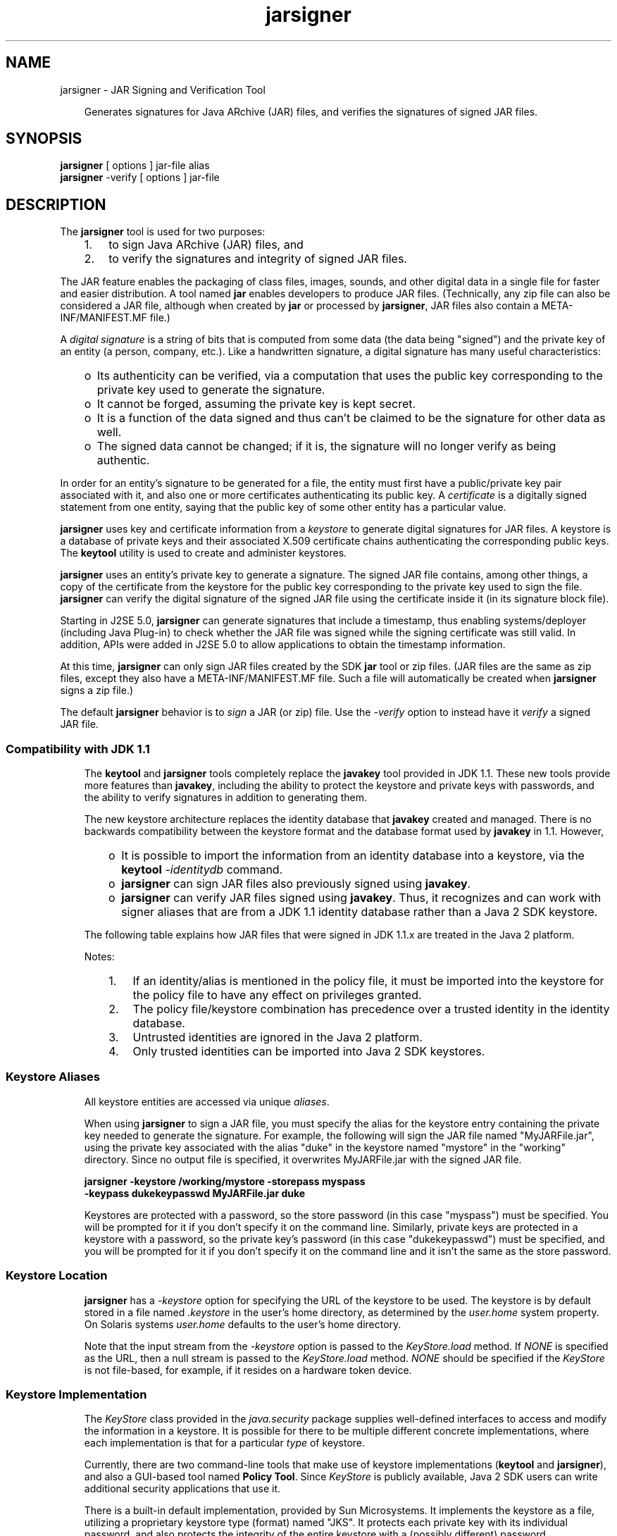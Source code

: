 .'" t
." Copyright 2006 Sun Microsystems, Inc.  All Rights Reserved.
." DO NOT ALTER OR REMOVE COPYRIGHT NOTICES OR THIS FILE HEADER.
."
." This code is free software; you can redistribute it and/or modify it
." under the terms of the GNU General Public License version 2 only, as
." published by the Free Software Foundation.
."
." This code is distributed in the hope that it will be useful, but WITHOUT
." ANY WARRANTY; without even the implied warranty of MERCHANTABILITY or
." FITNESS FOR A PARTICULAR PURPOSE.  See the GNU General Public License
." version 2 for more details (a copy is included in the LICENSE file that
." accompanied this code).
."
." You should have received a copy of the GNU General Public License version
." 2 along with this work; if not, write to the Free Software Foundation,
." Inc., 51 Franklin St, Fifth Floor, Boston, MA 02110-1301 USA.
."
." Please contact Oracle, 500 Oracle Parkway, Redwood Shores, CA 94065 USA
." or visit www.oracle.com if you need additional information or have any
." questions.
." ` 
.TH jarsigner 1 "07 Aug 2006"
." Generated by html2man

.LP
.SH NAME
jarsigner \- JAR Signing and Verification Tool
.LP
.RS 3

.LP
.LP
Generates signatures for Java ARchive (JAR) files, and verifies the signatures of signed JAR files.
.LP
.RE
.SH "SYNOPSIS"
.LP

.LP
.nf
\f3
.fl
\fP\f3jarsigner\fP [ options ] jar\-file alias
.fl
\f3jarsigner\fP \-verify [ options ] jar\-file 
.fl
.fi

.LP
.SH "DESCRIPTION"
.LP

.LP
.LP
The \f3jarsigner\fP tool is used for two purposes:
.LP
.RS 3
.TP 3
1.
to sign Java ARchive (JAR) files, and 
.TP 3
2.
to verify the signatures and integrity of signed JAR files. 
.RE

.LP
.LP
The JAR feature enables the packaging of class files, images, sounds, and other digital data in a single file for faster and easier distribution. A tool named \f3jar\fP enables developers to produce JAR files. (Technically, any zip file can also be considered a JAR file, although when created by \f3jar\fP or processed by \f3jarsigner\fP, JAR files also contain a META\-INF/MANIFEST.MF file.)
.LP
.LP
A \f2digital signature\fP is a string of bits that is computed from some data (the data being "signed") and the private key of an entity (a person, company, etc.). Like a handwritten signature, a digital signature has many useful characteristics:
.LP
.RS 3
.TP 2
o
Its authenticity can be verified, via a computation that uses the public key corresponding to the private key used to generate the signature. 
.TP 2
o
It cannot be forged, assuming the private key is kept secret. 
.TP 2
o
It is a function of the data signed and thus can't be claimed to be the signature for other data as well. 
.TP 2
o
The signed data cannot be changed; if it is, the signature will no longer verify as being authentic. 
.RE

.LP
.LP
In order for an entity's signature to be generated for a file, the entity must first have a public/private key pair associated with it, and also one or more certificates authenticating its public key. A \f2certificate\fP is a digitally signed statement from one entity, saying that the public key of some other entity has a particular value.
.LP
.LP
\f3jarsigner\fP uses key and certificate information from a \f2keystore\fP to generate digital signatures for JAR files. A keystore is a database of private keys and their associated X.509 certificate chains authenticating the corresponding public keys. The \f3keytool\fP utility is used to create and administer keystores.
.LP
.LP
\f3jarsigner\fP uses an entity's private key to generate a signature. The signed JAR file contains, among other things, a copy of the certificate from the keystore for the public key corresponding to the private key used to sign the file. \f3jarsigner\fP can verify the digital signature of the signed JAR file using the certificate inside it (in its signature block file).
.LP
.LP
Starting in J2SE 5.0, \f3jarsigner\fP can generate signatures that include a timestamp, thus enabling systems/deployer (including Java Plug\-in) to check whether the JAR file was signed while the signing certificate was still valid. In addition, APIs were added in J2SE 5.0 to allow applications to obtain the timestamp information.
.LP
.LP
At this time, \f3jarsigner\fP can only sign JAR files created by the SDK \f3jar\fP tool or zip files. (JAR files are the same as zip files, except they also have a META\-INF/MANIFEST.MF file. Such a file will automatically be created when \f3jarsigner\fP signs a zip file.)
.LP
.LP
The default \f3jarsigner\fP behavior is to \f2sign\fP a JAR (or zip) file. Use the \f2\-verify\fP option to instead have it \f2verify\fP a signed JAR file.
.LP
.SS 
Compatibility with JDK 1.1
.LP
.RS 3

.LP
.LP
The \f3keytool\fP and \f3jarsigner\fP tools completely replace the \f3javakey\fP tool provided in JDK 1.1. These new tools provide more features than \f3javakey\fP, including the ability to protect the keystore and private keys with passwords, and the ability to verify signatures in addition to generating them.
.LP
.LP
The new keystore architecture replaces the identity database that \f3javakey\fP created and managed. There is no backwards compatibility between the keystore format and the database format used by \f3javakey\fP in 1.1. However,
.LP
.RS 3
.TP 2
o
It is possible to import the information from an identity database into a keystore, via the \f3keytool\fP \f2\-identitydb\fP command. 
.TP 2
o
\f3jarsigner\fP can sign JAR files also previously signed using \f3javakey\fP. 
.TP 2
o
\f3jarsigner\fP can verify JAR files signed using \f3javakey\fP. Thus, it recognizes and can work with signer aliases that are from a JDK 1.1 identity database rather than a Java 2 SDK keystore. 
.RE

.LP
.LP
The following table explains how JAR files that were signed in JDK 1.1.x are treated in the Java 2 platform.
.LP
.LP
.TS
.if \n+(b.=1 .nr d. \n(.c-\n(c.-1
.de 35
.ps \n(.s
.vs \n(.vu
.in \n(.iu
.if \n(.u .fi
.if \n(.j .ad
.if \n(.j=0 .na
..
.nf
.nr #~ 0
.if n .nr #~ 0.6n
.ds #d .d
.if \(ts\n(.z\(ts\(ts .ds #d nl
.fc
.nr 33 \n(.s
.rm 80 81 82 83 84
.nr 34 \n(.lu
.eo
.am 82
.br
.di a+
.35
.ft \n(.f
.ll \n(34u*1u/6u
.if \n(.l<\n(82 .ll \n(82u
.in 0
\f3Trusted Identity imported into Java 2 Platform keystore from 1.1 database (4)\fP
.br
.di
.nr a| \n(dn
.nr a- \n(dl
..
.ec \
.eo
.am 83
.br
.di b+
.35
.ft \n(.f
.ll \n(34u*1u/6u
.if \n(.l<\n(83 .ll \n(83u
.in 0
\f3Policy File grants privileges to Identity/Alias\fP
.br
.di
.nr b| \n(dn
.nr b- \n(dl
..
.ec \
.eo
.am 84
.br
.di c+
.35
.ft \n(.f
.ll \n(34u*1u/6u
.if \n(.l<\n(84 .ll \n(84u
.in 0
Default privileges granted to all code.
.br
.di
.nr c| \n(dn
.nr c- \n(dl
..
.ec \
.eo
.am 84
.br
.di d+
.35
.ft \n(.f
.ll \n(34u*1u/6u
.if \n(.l<\n(84 .ll \n(84u
.in 0
Default privileges granted to all code.
.br
.di
.nr d| \n(dn
.nr d- \n(dl
..
.ec \
.eo
.am 84
.br
.di e+
.35
.ft \n(.f
.ll \n(34u*1u/6u
.if \n(.l<\n(84 .ll \n(84u
.in 0
Default privileges granted to all code.
.br
.di
.nr e| \n(dn
.nr e- \n(dl
..
.ec \
.eo
.am 84
.br
.di f+
.35
.ft \n(.f
.ll \n(34u*1u/6u
.if \n(.l<\n(84 .ll \n(84u
.in 0
Default privileges granted to all code. (3)
.br
.di
.nr f| \n(dn
.nr f- \n(dl
..
.ec \
.eo
.am 84
.br
.di g+
.35
.ft \n(.f
.ll \n(34u*1u/6u
.if \n(.l<\n(84 .ll \n(84u
.in 0
Default privileges granted to all code. (1,3)
.br
.di
.nr g| \n(dn
.nr g- \n(dl
..
.ec \
.eo
.am 84
.br
.di h+
.35
.ft \n(.f
.ll \n(34u*1u/6u
.if \n(.l<\n(84 .ll \n(84u
.in 0
Default privileges granted to all code plus privileges granted in policy file.
.br
.di
.nr h| \n(dn
.nr h- \n(dl
..
.ec \
.eo
.am 84
.br
.di i+
.35
.ft \n(.f
.ll \n(34u*1u/6u
.if \n(.l<\n(84 .ll \n(84u
.in 0
Default privileges granted to all code plus privileges granted in policy file. (2)
.br
.di
.nr i| \n(dn
.nr i- \n(dl
..
.ec \
.35
.nf
.ll \n(34u
.nr 80 0
.nr 38 \w\f3JAR File Type\fP
.if \n(80<\n(38 .nr 80 \n(38
.nr 38 \wSigned JAR
.if \n(80<\n(38 .nr 80 \n(38
.nr 38 \wUnsigned JAR
.if \n(80<\n(38 .nr 80 \n(38
.nr 38 \wSigned JAR
.if \n(80<\n(38 .nr 80 \n(38
.nr 38 \wSigned JAR
.if \n(80<\n(38 .nr 80 \n(38
.nr 38 \wSigned JAR
.if \n(80<\n(38 .nr 80 \n(38
.nr 38 \wSigned JAR
.if \n(80<\n(38 .nr 80 \n(38
.nr 38 \wSigned JAR
.if \n(80<\n(38 .nr 80 \n(38
.nr 38 \wSigned JAR
.if \n(80<\n(38 .nr 80 \n(38
.nr 38 \wSigned JAR
.if \n(80<\n(38 .nr 80 \n(38
.nr 38 \wSigned JAR
.if \n(80<\n(38 .nr 80 \n(38
.80
.rm 80
.nr 81 0
.nr 38 \w\f3Identity in 1.1 database\fP
.if \n(81<\n(38 .nr 81 \n(38
.nr 38 \wNO
.if \n(81<\n(38 .nr 81 \n(38
.nr 38 \wNO
.if \n(81<\n(38 .nr 81 \n(38
.nr 38 \wNO
.if \n(81<\n(38 .nr 81 \n(38
.nr 38 \wYES/Untrusted
.if \n(81<\n(38 .nr 81 \n(38
.nr 38 \wYES/Untrusted
.if \n(81<\n(38 .nr 81 \n(38
.nr 38 \wNO
.if \n(81<\n(38 .nr 81 \n(38
.nr 38 \wYES/Trusted
.if \n(81<\n(38 .nr 81 \n(38
.nr 38 \wYES/Trusted
.if \n(81<\n(38 .nr 81 \n(38
.nr 38 \wYES/Trusted
.if \n(81<\n(38 .nr 81 \n(38
.nr 38 \wYES/Trusted
.if \n(81<\n(38 .nr 81 \n(38
.81
.rm 81
.nr 82 0
.nr 38 \wNO
.if \n(82<\n(38 .nr 82 \n(38
.nr 38 \wNO
.if \n(82<\n(38 .nr 82 \n(38
.nr 38 \wYES
.if \n(82<\n(38 .nr 82 \n(38
.nr 38 \wNO
.if \n(82<\n(38 .nr 82 \n(38
.nr 38 \wNO
.if \n(82<\n(38 .nr 82 \n(38
.nr 38 \wYES
.if \n(82<\n(38 .nr 82 \n(38
.nr 38 \wYES
.if \n(82<\n(38 .nr 82 \n(38
.nr 38 \wNO
.if \n(82<\n(38 .nr 82 \n(38
.nr 38 \wYES
.if \n(82<\n(38 .nr 82 \n(38
.nr 38 \wNO
.if \n(82<\n(38 .nr 82 \n(38
.82
.rm 82
.nr 38 \n(a-
.if \n(82<\n(38 .nr 82 \n(38
.nr 83 0
.nr 38 \wNO
.if \n(83<\n(38 .nr 83 \n(38
.nr 38 \wNO
.if \n(83<\n(38 .nr 83 \n(38
.nr 38 \wNO
.if \n(83<\n(38 .nr 83 \n(38
.nr 38 \wNO
.if \n(83<\n(38 .nr 83 \n(38
.nr 38 \wYES
.if \n(83<\n(38 .nr 83 \n(38
.nr 38 \wYES
.if \n(83<\n(38 .nr 83 \n(38
.nr 38 \wYES
.if \n(83<\n(38 .nr 83 \n(38
.nr 38 \wNO
.if \n(83<\n(38 .nr 83 \n(38
.nr 38 \wNO
.if \n(83<\n(38 .nr 83 \n(38
.nr 38 \wYES
.if \n(83<\n(38 .nr 83 \n(38
.83
.rm 83
.nr 38 \n(b-
.if \n(83<\n(38 .nr 83 \n(38
.nr 84 0
.nr 38 \w\f3Privileges Granted\fP
.if \n(84<\n(38 .nr 84 \n(38
.nr 38 \wAll privileges
.if \n(84<\n(38 .nr 84 \n(38
.nr 38 \wAll privileges (1)
.if \n(84<\n(38 .nr 84 \n(38
.nr 38 \wAll privileges (1)
.if \n(84<\n(38 .nr 84 \n(38
.84
.rm 84
.nr 38 \n(c-
.if \n(84<\n(38 .nr 84 \n(38
.nr 38 \n(d-
.if \n(84<\n(38 .nr 84 \n(38
.nr 38 \n(e-
.if \n(84<\n(38 .nr 84 \n(38
.nr 38 \n(f-
.if \n(84<\n(38 .nr 84 \n(38
.nr 38 \n(g-
.if \n(84<\n(38 .nr 84 \n(38
.nr 38 \n(h-
.if \n(84<\n(38 .nr 84 \n(38
.nr 38 \n(i-
.if \n(84<\n(38 .nr 84 \n(38
.35
.nf
.ll \n(34u
.nr 38 1n
.nr 79 0
.nr 40 \n(79+(0*\n(38)
.nr 80 +\n(40
.nr 41 \n(80+(3*\n(38)
.nr 81 +\n(41
.nr 42 \n(81+(3*\n(38)
.nr 82 +\n(42
.nr 43 \n(82+(3*\n(38)
.nr 83 +\n(43
.nr 44 \n(83+(3*\n(38)
.nr 84 +\n(44
.nr TW \n(84
.if t .if \n(TW>\n(.li .tm Table at line 161 file Input is too wide - \n(TW units
.fc  
.nr #T 0-1
.nr #a 0-1
.eo
.de T#
.ds #d .d
.if \(ts\n(.z\(ts\(ts .ds #d nl
.mk ##
.nr ## -1v
.ls 1
.ls
..
.ec
.ne \n(a|u+\n(.Vu
.ne \n(b|u+\n(.Vu
.if (\n(a|+\n(#^-1v)>\n(#- .nr #- +(\n(a|+\n(#^-\n(#--1v)
.if (\n(b|+\n(#^-1v)>\n(#- .nr #- +(\n(b|+\n(#^-\n(#--1v)
.ta \n(80u \n(81u \n(82u \n(83u \n(84u 
.nr 31 \n(.f
.nr 35 1m
\&\h'|\n(40u'\f3JAR File Type\fP\h'|\n(41u'\f3Identity in 1.1 database\fP\h'|\n(42u'\h'|\n(43u'\h'|\n(44u'\f3Privileges Granted\fP
.mk ##
.nr 31 \n(##
.sp |\n(##u-1v
.nr 37 \n(42u
.in +\n(37u
.a+
.in -\n(37u
.mk 32
.if \n(32>\n(31 .nr 31 \n(32
.sp |\n(##u-1v
.nr 37 \n(43u
.in +\n(37u
.b+
.in -\n(37u
.mk 32
.if \n(32>\n(31 .nr 31 \n(32
.sp |\n(31u
.ne \n(c|u+\n(.Vu
.if (\n(c|+\n(#^-1v)>\n(#- .nr #- +(\n(c|+\n(#^-\n(#--1v)
.ta \n(80u \n(81u \n(82u \n(83u \n(84u 
.nr 31 \n(.f
.nr 35 1m
\&\h'|\n(40u'Signed JAR\h'|\n(41u'NO\h'|\n(42u'NO\h'|\n(43u'NO\h'|\n(44u'
.mk ##
.nr 31 \n(##
.sp |\n(##u-1v
.nr 37 \n(44u
.in +\n(37u
.c+
.in -\n(37u
.mk 32
.if \n(32>\n(31 .nr 31 \n(32
.sp |\n(31u
.ne \n(d|u+\n(.Vu
.if (\n(d|+\n(#^-1v)>\n(#- .nr #- +(\n(d|+\n(#^-\n(#--1v)
.ta \n(80u \n(81u \n(82u \n(83u \n(84u 
.nr 31 \n(.f
.nr 35 1m
\&\h'|\n(40u'Unsigned JAR\h'|\n(41u'NO\h'|\n(42u'NO\h'|\n(43u'NO\h'|\n(44u'
.mk ##
.nr 31 \n(##
.sp |\n(##u-1v
.nr 37 \n(44u
.in +\n(37u
.d+
.in -\n(37u
.mk 32
.if \n(32>\n(31 .nr 31 \n(32
.sp |\n(31u
.ne \n(e|u+\n(.Vu
.if (\n(e|+\n(#^-1v)>\n(#- .nr #- +(\n(e|+\n(#^-\n(#--1v)
.ta \n(80u \n(81u \n(82u \n(83u \n(84u 
.nr 31 \n(.f
.nr 35 1m
\&\h'|\n(40u'Signed JAR\h'|\n(41u'NO\h'|\n(42u'YES\h'|\n(43u'NO\h'|\n(44u'
.mk ##
.nr 31 \n(##
.sp |\n(##u-1v
.nr 37 \n(44u
.in +\n(37u
.e+
.in -\n(37u
.mk 32
.if \n(32>\n(31 .nr 31 \n(32
.sp |\n(31u
.ne \n(f|u+\n(.Vu
.if (\n(f|+\n(#^-1v)>\n(#- .nr #- +(\n(f|+\n(#^-\n(#--1v)
.ta \n(80u \n(81u \n(82u \n(83u \n(84u 
.nr 31 \n(.f
.nr 35 1m
\&\h'|\n(40u'Signed JAR\h'|\n(41u'YES/Untrusted\h'|\n(42u'NO\h'|\n(43u'NO\h'|\n(44u'
.mk ##
.nr 31 \n(##
.sp |\n(##u-1v
.nr 37 \n(44u
.in +\n(37u
.f+
.in -\n(37u
.mk 32
.if \n(32>\n(31 .nr 31 \n(32
.sp |\n(31u
.ne \n(g|u+\n(.Vu
.if (\n(g|+\n(#^-1v)>\n(#- .nr #- +(\n(g|+\n(#^-\n(#--1v)
.ta \n(80u \n(81u \n(82u \n(83u \n(84u 
.nr 31 \n(.f
.nr 35 1m
\&\h'|\n(40u'Signed JAR\h'|\n(41u'YES/Untrusted\h'|\n(42u'NO\h'|\n(43u'YES\h'|\n(44u'
.mk ##
.nr 31 \n(##
.sp |\n(##u-1v
.nr 37 \n(44u
.in +\n(37u
.g+
.in -\n(37u
.mk 32
.if \n(32>\n(31 .nr 31 \n(32
.sp |\n(31u
.ne \n(h|u+\n(.Vu
.if (\n(h|+\n(#^-1v)>\n(#- .nr #- +(\n(h|+\n(#^-\n(#--1v)
.ta \n(80u \n(81u \n(82u \n(83u \n(84u 
.nr 31 \n(.f
.nr 35 1m
\&\h'|\n(40u'Signed JAR\h'|\n(41u'NO\h'|\n(42u'YES\h'|\n(43u'YES\h'|\n(44u'
.mk ##
.nr 31 \n(##
.sp |\n(##u-1v
.nr 37 \n(44u
.in +\n(37u
.h+
.in -\n(37u
.mk 32
.if \n(32>\n(31 .nr 31 \n(32
.sp |\n(31u
.ne \n(i|u+\n(.Vu
.if (\n(i|+\n(#^-1v)>\n(#- .nr #- +(\n(i|+\n(#^-\n(#--1v)
.ta \n(80u \n(81u \n(82u \n(83u \n(84u 
.nr 31 \n(.f
.nr 35 1m
\&\h'|\n(40u'Signed JAR\h'|\n(41u'YES/Trusted\h'|\n(42u'YES\h'|\n(43u'YES\h'|\n(44u'
.mk ##
.nr 31 \n(##
.sp |\n(##u-1v
.nr 37 \n(44u
.in +\n(37u
.i+
.in -\n(37u
.mk 32
.if \n(32>\n(31 .nr 31 \n(32
.sp |\n(31u
.ta \n(80u \n(81u \n(82u \n(83u \n(84u 
.nr 31 \n(.f
.nr 35 1m
\&\h'|\n(40u'Signed JAR\h'|\n(41u'YES/Trusted\h'|\n(42u'NO\h'|\n(43u'NO\h'|\n(44u'All privileges
.ta \n(80u \n(81u \n(82u \n(83u \n(84u 
.nr 31 \n(.f
.nr 35 1m
\&\h'|\n(40u'Signed JAR\h'|\n(41u'YES/Trusted\h'|\n(42u'YES\h'|\n(43u'NO\h'|\n(44u'All privileges (1)
.ta \n(80u \n(81u \n(82u \n(83u \n(84u 
.nr 31 \n(.f
.nr 35 1m
\&\h'|\n(40u'Signed JAR\h'|\n(41u'YES/Trusted\h'|\n(42u'NO\h'|\n(43u'YES\h'|\n(44u'All privileges (1)
.fc
.nr T. 1
.T# 1
.35
.rm a+
.rm b+
.rm c+
.rm d+
.rm e+
.rm f+
.rm g+
.rm h+
.rm i+
.TE
.if \n-(b.=0 .nr c. \n(.c-\n(d.-42

.LP
.LP
Notes:
.LP
.RS 3
.TP 3
1.
If an identity/alias is mentioned in the policy file, it must be imported into the keystore for the policy file to have any effect on privileges granted. 
.TP 3
2.
The policy file/keystore combination has precedence over a trusted identity in the identity database. 
.TP 3
3.
Untrusted identities are ignored in the Java 2 platform. 
.TP 3
4.
Only trusted identities can be imported into Java 2 SDK keystores. 
.RE

.LP
.SS 
Keystore Aliases
.LP
.RS 3

.LP
.LP
All keystore entities are accessed via unique \f2aliases\fP.
.LP
.LP
When using \f3jarsigner\fP to sign a JAR file, you must specify the alias for the keystore entry containing the private key needed to generate the signature. For example, the following will sign the JAR file named "MyJARFile.jar", using the private key associated with the alias "duke" in the keystore named "mystore" in the "working" directory. Since no output file is specified, it overwrites MyJARFile.jar with the signed JAR file.
.LP
.nf
\f3
.fl
    jarsigner \-keystore /working/mystore \-storepass myspass
.fl
      \-keypass dukekeypasswd MyJARFile.jar duke 
.fl
\fP
.fi

.LP
.LP
Keystores are protected with a password, so the store password (in this case "myspass") must be specified. You will be prompted for it if you don't specify it on the command line. Similarly, private keys are protected in a keystore with a password, so the private key's password (in this case "dukekeypasswd") must be specified, and you will be prompted for it if you don't specify it on the command line and it isn't the same as the store password.
.LP
.RE
.SS 
Keystore Location
.LP
.RS 3

.LP
.LP
\f3jarsigner\fP has a \f2\-keystore\fP option for specifying the URL of the keystore to be used. The keystore is by default stored in a file named \f2.keystore\fP in the user's home directory, as determined by the \f2user.home\fP system property. On Solaris systems \f2user.home\fP defaults to the user's home directory.
.LP
.LP
Note that the input stream from the \f2\-keystore\fP option is passed to the \f2KeyStore.load\fP method. If \f2NONE\fP is specified as the URL, then a null stream is passed to the \f2KeyStore.load\fP method. \f2NONE\fP should be specified if the \f2KeyStore\fP is not file\-based, for example, if it resides on a hardware token device.
.LP
.RE
.SS 
Keystore Implementation
.LP
.RS 3

.LP
.LP
The \f2KeyStore\fP class provided in the \f2java.security\fP package supplies well\-defined interfaces to access and modify the information in a keystore. It is possible for there to be multiple different concrete implementations, where each implementation is that for a particular \f2type\fP of keystore.
.LP
.LP
Currently, there are two command\-line tools that make use of keystore implementations (\f3keytool\fP and \f3jarsigner\fP), and also a GUI\-based tool named \f3Policy Tool\fP. Since \f2KeyStore\fP is publicly available, Java 2 SDK users can write additional security applications that use it.
.LP
.LP
There is a built\-in default implementation, provided by Sun Microsystems. It implements the keystore as a file, utilizing a proprietary keystore type (format) named "JKS". It protects each private key with its individual password, and also protects the integrity of the entire keystore with a (possibly different) password.
.LP
.LP
Keystore implementations are provider\-based. More specifically, the application interfaces supplied by \f2KeyStore\fP are implemented in terms of a "Service Provider Interface" (SPI). That is, there is a corresponding abstract \f2KeystoreSpi\fP class, also in the \f2java.security\fP package, which defines the Service Provider Interface methods that "providers" must implement. (The term "provider" refers to a package or a set of packages that supply a concrete implementation of a subset of services that can be accessed by the Java Security API.) Thus, to provide a keystore implementation, clients must implement a provider and supply a KeystoreSpi subclass implementation, as described in 
.na
\f2How to Implement a Provider for the Java Cryptography Architecture\fP @
.fi
http://java.sun.com/javase/6/docs/technotes/guides/security/HowToImplAProvider.html.
.LP
.LP
Applications can choose different \f2types\fP of keystore implementations from different providers, using the "getInstance" factory method supplied in the \f2KeyStore\fP class. A keystore type defines the storage and data format of the keystore information, and the algorithms used to protect private keys in the keystore and the integrity of the keystore itself. Keystore implementations of different types are not compatible.
.LP
.LP
\f3keytool\fP works on any file\-based keystore implementation. (It treats the keytore location that is passed to it at the command line as a filename and converts it to a FileInputStream, from which it loads the keystore information.) The \f3jarsigner\fP and \f3policytool\fP tools, on the other hand, can read a keystore from any location that can be specified using a URL.
.LP
.LP
For \f3jarsigner\fP and \f3keytool\fP, you can specify a keystore type at the command line, via the \f2\-storetype\fP option. For \f3Policy Tool\fP, you can specify a keystore type via the "Change Keystore" command in the Edit menu.
.LP
.LP
If you don't explicitly specify a keystore type, the tools choose a keystore implementation based simply on the value of the \f2keystore.type\fP property specified in the security properties file. The security properties file is called \f2java.security\fP, and it resides in the SDK security properties directory, \f2java.home\fP/lib/security, where \f2java.home\fP is the runtime environment's directory (the \f2jre\fP directory in the SDK or the top\-level directory of the Java 2 Runtime Environment).
.LP
.LP
Each tool gets the \f2keystore.type\fP value and then examines all the currently\-installed providers until it finds one that implements keystores of that type. It then uses the keystore implementation from that provider.
.LP
.LP
The \f2KeyStore\fP class defines a static method named \f2getDefaultType\fP that lets applications and applets retrieve the value of the \f2keystore.type\fP property. The following line of code creates an instance of the default keystore type (as specified in the \f2keystore.type\fP property):
.LP
.nf
\f3
.fl
    KeyStore keyStore = KeyStore.getInstance(KeyStore.getDefaultType());
.fl
\fP
.fi

.LP
.LP
The default keystore type is "jks" (the proprietary type of the keystore implementation provided by Sun). This is specified by the following line in the security properties file:
.LP
.nf
\f3
.fl
    keystore.type=jks
.fl
\fP
.fi

.LP
.LP
Note: Case doesn't matter in keystore type designations. For example, "JKS" would be considered the same as "jks".
.LP
.LP
To have the tools utilize a keystore implementation other than the default, change that line to specify a different keystore type. For example, if you have a provider package that supplies a keystore implementation for a keystore type called "pkcs12", change the line to
.LP
.nf
\f3
.fl
    keystore.type=pkcs12
.fl
\fP
.fi

.LP
.LP
Note that if you us the PKCS#11 provider package, you should refer to the 
.na
\f2KeyTool and JarSigner\fP @
.fi
http://java.sun.com/javase/6/docs/technotes/guides/security/p11guide.html#keytooljarsigner section of the Java PKCS#11 Reference Guide for details.
.LP
.RE
.RE
.SS 
Supported Algorithms
.LP
.RS 3

.LP
.LP
By default, \f3jarsigner\fP signs a JAR file using either
.LP
.RS 3
.TP 2
o
DSA (Digital Signature Algorithm) with the SHA\-1 digest algorithm, or 
.TP 2
o
the RSA algorithm with the MD5 digest algorithm. 
.RE

.LP
.LP
That is, if the signer's public and private keys are DSA keys, \f3jarsigner\fP will sign the JAR file using the "SHA1withDSA" algorithm. If the signer's keys are RSA keys, \f3jarsigner\fP will attempt to sign the JAR file using the "MD5withRSA" algorithm.
.LP
.LP
These default signature algorithms can be overridden using the \f2\-sigalg\fP option.
.LP
.RE
.SS 
The Signed JAR File
.LP
.RS 3

.LP
.LP
When \f3jarsigner\fP is used to sign a JAR file, the output signed JAR file is exactly the same as the input JAR file, except that it has two additional files placed in the META\-INF directory:
.LP
.RS 3
.TP 2
o
a signature file, with a .SF extension, and 
.TP 2
o
a signature block file, with a .DSA extension. 
.RE

.LP
.LP
The base file names for these two files come from the value of the \f2\-sigFile\fP option. For example, if the option appears as
.LP
.nf
\f3
.fl
  \-sigFile MKSIGN
.fl
\fP
.fi

.LP
.LP
the files are named "MKSIGN.SF" and "MKSIGN.DSA".
.LP
.LP
If no \f2\-sigfile\fP option appears on the command line, the base file name for the .SF and .DSA files will be the first 8 characters of the alias name specified on the command line, all converted to upper case. If the alias name has fewer than 8 characters, the full alias name is used. If the alias name contains any characters that are not allowed in a signature file name, each such character is converted to an underscore ("_") character in forming the file name. Legal characters include letters, digits, underscores, and hyphens.
.LP
\f3The Signature (.SF) File\fP
.LP
.RS 3

.LP
.LP
A signature file (the .SF file) looks similar to the manifest file that is always included in a JAR file when \f3jarsigner\fP is used to sign the file. That is, for each source file included in the JAR file, the .SF file has three lines, just as in the manifest file, listing the following:
.LP
.RS 3
.TP 2
o
the file name, 
.TP 2
o
the name of the digest algorithm used (SHA), and 
.TP 2
o
a SHA digest value. 
.RE

.LP
.LP
In the manifest file, the SHA digest value for each source file is the digest (hash) of the binary data in the source file. In the .SF file, on the other hand, the digest value for a given source file is the hash of the three lines in the manifest file for the source file.
.LP
.LP
The signature file also, by default, includes a header containing a hash of the whole manifest file. The presence of the header enables verification optimization, as described in JAR File Verification.
.LP
.RE
\f3The Signature Block (.DSA) File\fP
.LP
.RS 3

.LP
.LP
The .SF file is signed and the signature is placed in the .DSA file. The .DSA file also contains, encoded inside it, the certificate or certificate chain from the keystore which authenticates the public key corresponding to the private key used for signing.
.LP
.RE
.RE
.SS 
Signature Timestamp
.LP
.RS 3

.LP
.LP
As of the J2SE 5.0 release, the \f2jarsigner\fP tool can now generate and store a signature timestamp when signing a JAR file. In addition, \f2jarsigner\fP supports alternative signing mechanisms. This behavior is optional and is controlled by the user at the time of signing through these options:
.LP
.RS 3
.TP 2
o
\f2\-tsa url\fP 
.TP 2
o
\f2\-tsacert alias\fP 
.TP 2
o
\f2\-altsigner class\fP 
.TP 2
o
\f2\-altsignerpath classpathlist\fP 
.RE

.LP
.LP
Each of these options is detailed in the Options section below.
.LP
.RE
.SS 
JAR File Verification
.LP
.RS 3

.LP
.LP
A successful JAR file verification occurs if the signature(s) are valid, and none of the files that were in the JAR file when the signatures were generated have been changed since then. JAR file verification involves the following steps:
.LP
.RS 3
.TP 3
1.
Verify the signature of the .SF file itself. 
.LP
That is, the verification ensures that the signature stored in each signature block (.DSA) file was in fact generated using the private key corresponding to the public key whose certificate (or certificate chain) also appears in the .DSA file. It also ensures that the signature is a valid signature of the corresponding signature (.SF) file, and thus the .SF file has not been tampered with.  
.TP 3
2.
Verify the digest listed in each entry in the .SF file with each corresponding section in the manifest. 
.LP
The .SF file by default includes a header containing a hash of the entire manifest file. When the header is present, then the verification can check to see whether or not the hash in the header indeed matches the hash of the manifest file. If that is the case, verification proceeds to the next step. 
.LP
If that is not the case, a less optimized verification is required to ensure that the hash in each source file information section in the .SF file equals the hash of its corresponding section in the manifest file (see The Signature (.SF) File). 
.LP
One reason the hash of the manifest file that is stored in the .SF file header may not equal the hash of the current manifest file would be because one or more files were added to the JAR file (using the \f2jar\fP tool) after the signature (and thus the .SF file) was generated. When the \f2jar\fP tool is used to add files, the manifest file is changed (sections are added to it for the new files), but the .SF file is not. A verification is still considered successful if none of the files that were in the JAR file when the signature was generated have been changed since then, which is the case if the hashes in the non\-header sections of the .SF file equal the hashes of the corresponding sections in the manifest file.  
.TP 3
3.
Read each file in the JAR file that has an entry in the .SF file. While reading, compute the file's digest, and then compare the result with the digest for this file in the manifest section. The digests should be the same, or verification fails. 
.RE

.LP
.LP
If any serious verification failures occur during the verification process, the process is stopped and a security exception is thrown. It is caught and displayed by \f3jarsigner\fP.
.LP
.RE
.SS 
Multiple Signatures for a JAR File
.LP
.RS 3

.LP
.LP
A JAR file can be signed by multiple people simply by running the \f3jarsigner\fP tool on the file multiple times, specifying the alias for a different person each time, as in:
.LP
.nf
\f3
.fl
  jarsigner myBundle.jar susan
.fl
  jarsigner myBundle.jar kevin
.fl
\fP
.fi

.LP
.LP
When a JAR file is signed multiple times, there are multiple .SF and .DSA files in the resulting JAR file, one pair for each signature. Thus, in the example above, the output JAR file includes files with the following names:
.LP
.nf
\f3
.fl
  SUSAN.SF
.fl
  SUSAN.DSA
.fl
  KEVIN.SF
.fl
  KEVIN.DSA
.fl
\fP
.fi

.LP
.LP
Note: It is also possible for a JAR file to have mixed signatures, some generated by the JDK 1.1 \f3javakey\fP tool and others by \f3jarsigner\fP. That is, \f3jarsigner\fP can be used to sign JAR files already previously signed using \f3javakey\fP.
.LP
.RE
.SH "OPTIONS"
.LP

.LP
.LP
The various \f3jarsigner\fP options are listed and described below. Note:
.LP
.RS 3
.TP 2
o
All option names are preceded by a minus sign (\-). 
.TP 2
o
The options may be provided in any order. 
.TP 2
o
Items in italics (option values) represent the actual values that must be supplied. 
.TP 2
o
The \f2\-keystore\fP, \f2\-storepass\fP, \f2\-keypass\fP, \f2\-sigfile\fP, \f2\-sigalg\fP, \f2\-digestalg\fP, and \f2\-signedjar\fP options are only relevant when signing a JAR file, not when verifying a signed JAR file. Similarly, an alias is only specified on the command line when signing a JAR file. 
.RE

.LP
.RS 3
.TP 3
\-keystore url 
Specifies the URL that tells the keystore location. This defaults to the file \f2.keystore\fP in the user's home directory, as determined by the "user.home" system property. 
.LP
A keystore is required when signing, so you must explicitly specify one if the default keystore does not exist (or you want to use one other than the default). 
.LP
A keystore is \f2not\fP required when verifying, but if one is specified, or the default exists, and the \f2\-verbose\fP option was also specified, additional information is output regarding whether or not any of the certificates used to verify the JAR file are contained in that keystore. 
.LP
Note: the \f2\-keystore\fP argument can actually be a file name (and path) specification rather than a URL, in which case it will be treated the same as a "file:" URL. That is, 
.nf
\f3
.fl
  \-keystore \fP\f4filePathAndName\fP\f3
.fl
\fP
.fi
is treated as equivalent to 
.nf
\f3
.fl
  \-keystore file:\fP\f4filePathAndName\fP\f3
.fl
\fP
.fi
If the Sun PKCS#11 provider has been configured in the \f2java.security\fP security properties file (located in the JRE's \f2$JAVA_HOME/lib/security\fP directory), then keytool and jarsigner can operate on the PKCS#11 token by specifying these options: 
.RS 3
.TP 2
o
\f2\-keystore NONE\fP 
.TP 2
o
\f2\-storetype PKCS11\fP 
.RE
For example, this command lists the contents of the configured PKCS#11 token: 
.RS 3

.LP
.nf
\f3
.fl
   jarsigner \-keystore NONE \-storetype PKCS11 \-list
.fl
  
.fl
\fP
.fi
.RE
.TP 3
\-storetype storetype 
Specifies the type of keystore to be instantiated. The default keystore type is the one that is specified as the value of the "keystore.type" property in the security properties file, which is returned by the static \f2getDefaultType\fP method in \f2java.security.KeyStore\fP. 
.LP
The PIN for a PCKS#11 token can also be specified using the \f2\-storepass\fP option. If none has been specified, keytool and jarsigner will prompt for the token PIN. If the token has a protected authentication path (such as a dedicated PIN\-pad or a biometric reader), then the \f2\-protected\fP option must be specified and no password options can be specified.  
.TP 3
\-storepass password 
Specifies the password which is required to access the keystore. This is only needed when signing (not verifying) a JAR file. In that case, if a \f2\-storepass\fP option is not provided at the command line, the user is prompted for the password. 
.LP
Note: The password shouldn't be specified on the command line or in a script unless it is for testing purposes, or you are on a secure system. Also, when typing in a password at the password prompt, the password is echoed (displayed exactly as typed), so be careful not to type it in front of anyone.  
.TP 3
\-keypass password 
Specifies the password used to protect the private key of the keystore entry addressed by the alias specified on the command line. The password is required when using \f3jarsigner\fP to sign a JAR file. If no password is provided on the command line, and the required password is different from the store password, the user is prompted for it. 
.LP
Note: The password shouldn't be specified on the command line or in a script unless it is for testing purposes, or you are on a secure system. Also, when typing in a password at the password prompt, the password is echoed (displayed exactly as typed), so be careful not to type it in front of anyone.  
.TP 3
\-sigfile file 
Specifies the base file name to be used for the generated .SF and .DSA files. For example, if \f2file\fP is "DUKESIGN", the generated .SF and .DSA files will be named "DUKESIGN.SF" and "DUKESIGN.DSA", and will be placed in the "META\-INF" directory of the signed JAR file. 
.LP
The characters in \f2file\fP must come from the set "a\-zA\-Z0\-9_\-". That is, only letters, numbers, underscore, and hyphen characters are allowed. Note: All lowercase characters will be converted to uppercase for the .SF and .DSA file names. 
.LP
If no \f2\-sigfile\fP option appears on the command line, the base file name for the .SF and .DSA files will be the first 8 characters of the alias name specified on the command line, all converted to upper case. If the alias name has fewer than 8 characters, the full alias name is used. If the alias name contains any characters that are not legal in a signature file name, each such character is converted to an underscore ("_") character in forming the file name.  
.TP 3
\-sigalg algorithm 
.RS 3

.LP
Specifies the name of the signature algorithm to use to sign the JAR file. 
.LP
See 
.na
\f2Appendix A\fP @
.fi
http://java.sun.com/javase/6/docs/technotes/guides/security/crypto/CryptoSpec.html#appa of the Java Cryptography Architecture for a list of standard signature algorithm names. This algorithm must be compatible with the private key used to sign the JAR file. If this option is not specified, SHA1withDSA or MD5withRSA will be used depending on the type of private key. There must either be a statically installed provider supplying an implementation of the specified algorithm or the user must specify one with the \f2\-providerClass\fP option, otherwise the command will not succeed.
.LP
.RE
.TP 3
\-digestalg algorithm 
.RS 3
Specifies the name of the message digest algorithm to use when digesting the entries of a jar file. 
.LP
See 
.na
\f2Appendix A\fP @
.fi
http://java.sun.com/javase/6/docs/technotes/guides/security/crypto/CryptoSpec.html#appa of the Java Cryptography Architecture for a list of standard message digest algorithm names. If this option is not specified, SHA\-1 will be used. There must either be a statically installed provider supplying an implementation of the specified algorithm or the user must specify one with the \f2\-providerClass\fP option, otherwise the command will not succeed.
.LP
.RE
.TP 3
\-signedjar file 
Specifies the name to be used for the signed JAR file. 
.LP
If no name is specified on the command line, the name used is the same as the input JAR file name (the name of the JAR file to be signed); in other words, that file is overwritten with the signed JAR file.  
.TP 3
\-verify 
If this appears on the command line, the specified JAR file will be verified, not signed. If the verification is successful, "jar verified" will be displayed. If you try to verify an unsigned JAR file, or a JAR file signed with an unsupported algorithm (e.g., RSA when you don't have an RSA provider installed), the following is displayed: "jar is unsigned. (signatures missing or not parsable)" 
.LP
It is possible to verify JAR files signed using either \f3jarsigner\fP or the JDK 1.1 \f3javakey\fP tool, or both. 
.LP
For further information on verification, see JAR File Verification.  
.TP 3
\-certs 
If this appears on the command line, along with the \f2\-verify\fP and \f2\-verbose\fP options, the output includes certificate information for each signer of the JAR file. This information includes 
.RS 3
.TP 2
o
the name of the type of certificate (stored in the .DSA file) that certifies the signer's public key 
.TP 2
o
if the certificate is an X.509 certificate (more specifically, an instance of \f2java.security.cert.X509Certificate\fP): the distinguished name of the signer 
.RE
.LP
The keystore is also examined. If no keystore value is specified on the command line, the default keystore file (if any) will be checked. If the public key certificate for a signer matches an entry in the keystore, then the following information will also be displayed: 
.RS 3
.TP 2
o
in parentheses, the alias name for the keystore entry for that signer. If the signer actually comes from a JDK 1.1 identity database instead of from a keystore, the alias name will appear in brackets instead of parentheses. 
.RE
.TP 3
\-verbose 
If this appears on the command line, it indicates "verbose" mode, which causes \f3jarsigner\fP to output extra information as to the progress of the JAR signing or verification. 
.TP 3
\-internalsf 
In the past, the .DSA (signature block) file generated when a JAR file was signed used to include a complete encoded copy of the .SF file (signature file) also generated. This behavior has been changed. To reduce the overall size of the output JAR file, the .DSA file by default doesn't contain a copy of the .SF file anymore. But if \f2\-internalsf\fP appears on the command line, the old behavior is utilized. \f3This option is mainly useful for testing; in practice, it should not be used, since doing so eliminates a useful optimization.\fP 
.TP 3
\-sectionsonly 
If this appears on the command line, the .SF file (signature file) generated when a JAR file is signed does \f2not\fP include a header containing a hash of the whole manifest file. It just contains information and hashes related to each individual source file included in the JAR file, as described in The Signature (.SF) File . 
.LP
By default, this header is added, as an optimization. When the header is present, then whenever the JAR file is verified, the verification can first check to see whether or not the hash in the header indeed matches the hash of the whole manifest file. If so, verification proceeds to the next step. If not, it is necessary to do a less optimized verification that the hash in each source file information section in the .SF file equals the hash of its corresponding section in the manifest file. 
.LP
For further information, see JAR File Verification. 
.LP
\f3This option is mainly useful for testing; in practice, it should not be used, since doing so eliminates a useful optimization.\fP   
.TP 3
\-protected 
Either \f2true\fP or \f2false\fP. This value should be specified as \f2true\fP if a password must be given via a protected authentication path such as a dedicated PIN reader. 
.RE
.RS 3
.TP 3
\-provider provider\-class\-name 
Used to specify the name of cryptographic service provider's master class file when the service provider is not listed in the security properties file, \f2java.security\fP. 
.LP
Used in conjunction with the \f2\-providerArg\fP \f2ConfigFilePath\fP option, keytool and jarsigner will install the provider dynamically (where \f2ConfigFilePath\fP is the path to the token configuration file). Here's an example of a command to list a PKCS#11 keystore when the Sun PKCS#11 provider has not been configured in the security properties file. 
.RS 3

.LP
.nf
\f3
.fl
jarsigner \-keystore NONE \-storetype PKCS11 \\
.fl
          \-providerClass sun.security.pkcs11.SunPKCS11 \\
.fl
          \-providerArg /foo/bar/token.config \\
.fl
          \-list
.fl
\fP
.fi
.RE
.TP 3
\-providerName providerName 
If more than one provider has been configured in the \f2java.security\fP security properties file, you can use the \f2\-providerName\fP option to target a specific provider instance. The argument to this option is the name of the provider. 
.LP
For the Sun PKCS#11 provider, \f2providerName\fP is of the form \f2SunPKCS11\-\fP\f2TokenName\fP, where \f2TokenName\fP is the name suffix that the provider instance has been configured with, as detailed in the 
.na
\f2configuration attributes table\fP @
.fi
http://java.sun.com/javase/6/docs/technotes/guides/security/p11guide.html#KeyToolJarSigner#ATTRS. For example, the following command lists the contents of the PKCS#11 keystore provider instance with name suffix \f2SmartCard\fP: 
.RS 3

.LP
.nf
\f3
.fl
jarsigner \-keystore NONE \-storetype PKCS11 \\
.fl
        \-providerName SunPKCS11\-SmartCard \\
.fl
        \-list
.fl
\fP
.fi
.RE
.TP 3
\-Jjavaoption 
Passes through the specified \f2javaoption\fP string directly to the Java interpreter. (\f3jarsigner\fP is actually a "wrapper" around the interpreter.) This option should not contain any spaces. It is useful for adjusting the execution environment or memory usage. For a list of possible interpreter options, type \f2java \-h\fP or \f2java \-X\fP at the command line. 
.LP
.TP 3
\-tsa url 
If \f2"\-tsa http://example.tsa.url"\fP appears on the command line when signing a JAR file then a timestamp is generated for the signature. The URL, \f2http://example.tsa.url\fP, identifies the location of the Time Stamping Authority (TSA). It overrides any URL found via the \f2\-tsacert\fP option. The \f2\-tsa\fP option does not require the TSA's public key certificate to be present in the keystore. 
.LP
To generate the timestamp, \f2jarsigner\fP communicates with the TSA using the Time\-Stamp Protocol (TSP) defined in 
.na
\f2RFC 3161\fP @
.fi
http://www.ietf.org/rfc/rfc3161.txt. If successful, the timestamp token returned by the TSA is stored along with the signature in the signature block file. 
.LP
.TP 3
\-tsacert alias 
If \f2"\-tsacert alias"\fP appears on the command line when signing a JAR file then a timestamp is generated for the signature. The \f2alias\fP identifies the TSA's public key certificate in the keystore that is currently in effect. The entry's certificate is examined for a Subject Information Access extension that contains a URL identifying the location of the TSA. 
.LP
The TSA's public key certificate must be present in the keystore when using \f2\-tsacert\fP. 
.LP
.TP 3
\-altsigner class 
Specifies that an alternative signing mechanism be used. The fully\-qualified class name identifies a class file that extends the \f2com.sun.jarsigner.ContentSigner abstract class\fP. The path to this class file is defined by the \f2\-altsignerpath\fP option. If the \f2\-altsigner\fP option is used, \f2jarsigner\fP uses the signing mechanism provided by the specified class. Otherwise, \f2jarsigner\fP uses its default signing mechanism. 
.LP
For example, to use the signing mechanism provided by a class named \f2com.sun.sun.jarsigner.AuthSigner\fP, use the \f2jarsigner\fP option \f2"\-altsigner com.sun.jarsigner.AuthSigner"\fP 
.LP
.TP 3
\-altsignerpath classpathlist 
Specifies the path to the class file (the class file name is specified with the \f2\-altsigner\fP option described above) and any JAR files it depends on. If the class file is in a JAR file, then this specifies the path to that JAR file, as shown in the example below. 
.LP
An absolute path or a path relative to the current directory may be specified. If \f2classpathlist\fP contains multiple paths or JAR files, they should be separated with a colon (\f2:\fP) on Solaris and a semi\-colon (\f2;\fP) on Windows. This option is not necessary if the class is already in the search path. 
.LP
Example of specifying the path to a jar file that contains the class file: 
.RS 3

.LP
.LP
\f2\-altsignerpath /home/user/lib/authsigner.jar\fP
.LP
.RE
.LP
Note that the JAR file name is included. 
.LP
Example of specifying the path to the jar file that contains the class file: 
.RS 3
.LP
\f2\-altsignerpath /home/user/classes/com/sun/tools/jarsigner/\fP
.LP
.RE
.LP
Note that the JAR file name is omitted.  
.RE
.SH "EXAMPLES"
.LP

.LP
.SS 
Signing a JAR File
.LP
.RS 3

.LP
.LP
Suppose you have a JAR file named "bundle.jar" and you'd like to sign it using the private key of the user whose keystore alias is "jane" in the keystore named "mystore" in the "working" directory. Suppose the keystore password is "myspass" and the password for \f2jane\fP's private key is "j638klm". You can use the following to sign the JAR file and name the signed JAR file "sbundle.jar":
.LP
.nf
\f3
.fl
    jarsigner \-keystore /working/mystore \-storepass myspass
.fl
      \-keypass j638klm \-signedjar sbundle.jar bundle.jar jane 
.fl
\fP
.fi

.LP
.LP
Note that there is no \f2\-sigfile\fP specified in the command above, so the generated .SF and .DSA files to be placed in the signed JAR file will have default names based on the alias name. That is, they will be named \f2JANE.SF\fP and \f2JANE.DSA\fP.
.LP
.LP
If you want to be prompted for the store password and the private key password, you could shorten the above command to
.LP
.nf
\f3
.fl
    jarsigner \-keystore /working/mystore
.fl
      \-signedjar sbundle.jar bundle.jar jane 
.fl
\fP
.fi

.LP
.LP
If the keystore to be used is the default keystore (the one named ".keystore" in your home directory), you don't need to specify a keystore, as in:
.LP
.nf
\f3
.fl
    jarsigner \-signedjar sbundle.jar bundle.jar jane 
.fl
\fP
.fi

.LP
.LP
Finally, if you want the signed JAR file to simply overwrite the input JAR file (\f2bundle.jar\fP), you don't need to specify a \f2\-signedjar\fP option:
.LP
.nf
\f3
.fl
    jarsigner bundle.jar jane 
.fl
\fP
.fi
.RE

.LP
.SS 
Verifying a Signed JAR File
.LP
.RS 3

.LP
.LP
To verify a signed JAR file, that is, to verify that the signature is valid and the JAR file has not been tampered with, use a command such as the following:
.LP
.nf
\f3
.fl
    jarsigner \-verify sbundle.jar 
.fl
\fP
.fi

.LP
.LP
If the verification is successful,
.LP
.nf
\f3
.fl
    jar verified.
.fl
\fP
.fi

.LP
.LP
is displayed. Otherwise, an error message appears.
.LP
.LP
You can get more information if you use the \f2\-verbose\fP option. A sample use of \f3jarsigner\fP with the \f2\-verbose\fP option is shown below, along with sample output:
.LP
.nf
\f3
.fl
    jarsigner \-verify \-verbose sbundle.jar
.fl

.fl
           198 Fri Sep 26 16:14:06 PDT 1997 META\-INF/MANIFEST.MF
.fl
           199 Fri Sep 26 16:22:10 PDT 1997 META\-INF/JANE.SF
.fl
          1013 Fri Sep 26 16:22:10 PDT 1997 META\-INF/JANE.DSA
.fl
    smk   2752 Fri Sep 26 16:12:30 PDT 1997 AclEx.class
.fl
    smk    849 Fri Sep 26 16:12:46 PDT 1997 test.class
.fl

.fl
      s = signature was verified
.fl
      m = entry is listed in manifest
.fl
      k = at least one certificate was found in keystore
.fl

.fl
    jar verified.
.fl
\fP
.fi

.LP
.SS 
Verification with Certificate Information
.LP
.LP
If you specify the \f2\-certs\fP option when verifying, along with the \f2\-verify\fP and \f2\-verbose\fP options, the output includes certificate information for each signer of the JAR file, including the certificate type, the signer distinguished name information (iff it's an X.509 certificate), and, in parentheses, the keystore alias for the signer if the public key certificate in the JAR file matches that in a keystore entry. For example,
.LP
.nf
\f3
.fl
    jarsigner \-keystore /working/mystore \-verify \-verbose \-certs myTest.jar
.fl

.fl
           198 Fri Sep 26 16:14:06 PDT 1997 META\-INF/MANIFEST.MF
.fl
           199 Fri Sep 26 16:22:10 PDT 1997 META\-INF/JANE.SF
.fl
          1013 Fri Sep 26 16:22:10 PDT 1997 META\-INF/JANE.DSA
.fl
           208 Fri Sep 26 16:23:30 PDT 1997 META\-INF/JAVATEST.SF
.fl
          1087 Fri Sep 26 16:23:30 PDT 1997 META\-INF/JAVATEST.DSA
.fl
    smk   2752 Fri Sep 26 16:12:30 PDT 1997 Tst.class
.fl

.fl
      X.509, CN=Test Group, OU=Java Software, O=Sun Microsystems, L=CUP, S=CA, C=US (javatest)
.fl
      X.509, CN=Jane Smith, OU=Java Software, O=Sun, L=cup, S=ca, C=us (jane)
.fl

.fl
      s = signature was verified
.fl
      m = entry is listed in manifest
.fl
      k = at least one certificate was found in keystore
.fl

.fl
    jar verified.
.fl
\fP
.fi

.LP
.LP
If the certificate for a signer is not an X.509 certificate, there is no distinguished name information. In that case, just the certificate type and the alias are shown. For example, if the certificate is a PGP certificate, and the alias is "bob", you'd get
.LP
.nf
\f3
.fl
      PGP, (bob)
.fl
\fP
.fi

.LP
.SS 
Verification of a JAR File that Includes Identity Database Signers
.LP
.LP
If a JAR file has been signed using the JDK 1.1 \f3javakey\fP tool, and thus the signer is an alias in an identity database, the verification output includes an "i" symbol. If the JAR file has been signed by both an alias in an identity database and an alias in a keystore, both "k" and "i" appear.
.LP
.LP
When the \f2\-certs\fP option is used, any identity database aliases are shown in square brackets rather than the parentheses used for keystore aliases. For example:
.LP
.nf
\f3
.fl
    jarsigner \-keystore /working/mystore \-verify \-verbose \-certs writeFile.jar
.fl

.fl
           198 Fri Sep 26 16:14:06 PDT 1997 META\-INF/MANIFEST.MF
.fl
           199 Fri Sep 26 16:22:10 PDT 1997 META\-INF/JANE.SF
.fl
          1013 Fri Sep 26 16:22:10 PDT 1997 META\-INF/JANE.DSA
.fl
           199 Fri Sep 27 12:22:30 PDT 1997 META\-INF/DUKE.SF
.fl
          1013 Fri Sep 27 12:22:30 PDT 1997 META\-INF/DUKE.DSA
.fl
   smki   2752 Fri Sep 26 16:12:30 PDT 1997 writeFile.html
.fl

.fl
      X.509, CN=Jane Smith, OU=Java Software, O=Sun, L=cup, S=ca, C=us (jane)
.fl
      X.509, CN=Duke, OU=Java Software, O=Sun, L=cup, S=ca, C=us [duke]
.fl

.fl
      s = signature was verified
.fl
      m = entry is listed in manifest
.fl
      k = at least one certificate was found in keystore
.fl
      i = at least one certificate was found in identity scope
.fl

.fl
    jar verified.
.fl
\fP
.fi

.LP
.LP
Note that the alias "duke" is in brackets to denote that it is an identity database alias, not a keystore alias.
.LP
.RE
.SH "SEE ALSO"
.LP

.LP
.RS 3
.TP 2
o
jar tool documentation 
.TP 2
o
keytool tool documentation 
.TP 2
o
the 
.na
\f4Security\fP @
.fi
http://java.sun.com/docs/books/tutorial/security1.2/index.html trail of the 
.na
\f4Java Tutorial\fP @
.fi
http://java.sun.com/docs/books/tutorial/trailmap.html for examples of the use of the \f3jarsigner\fP tool 
.RE

.LP

.LP
 
